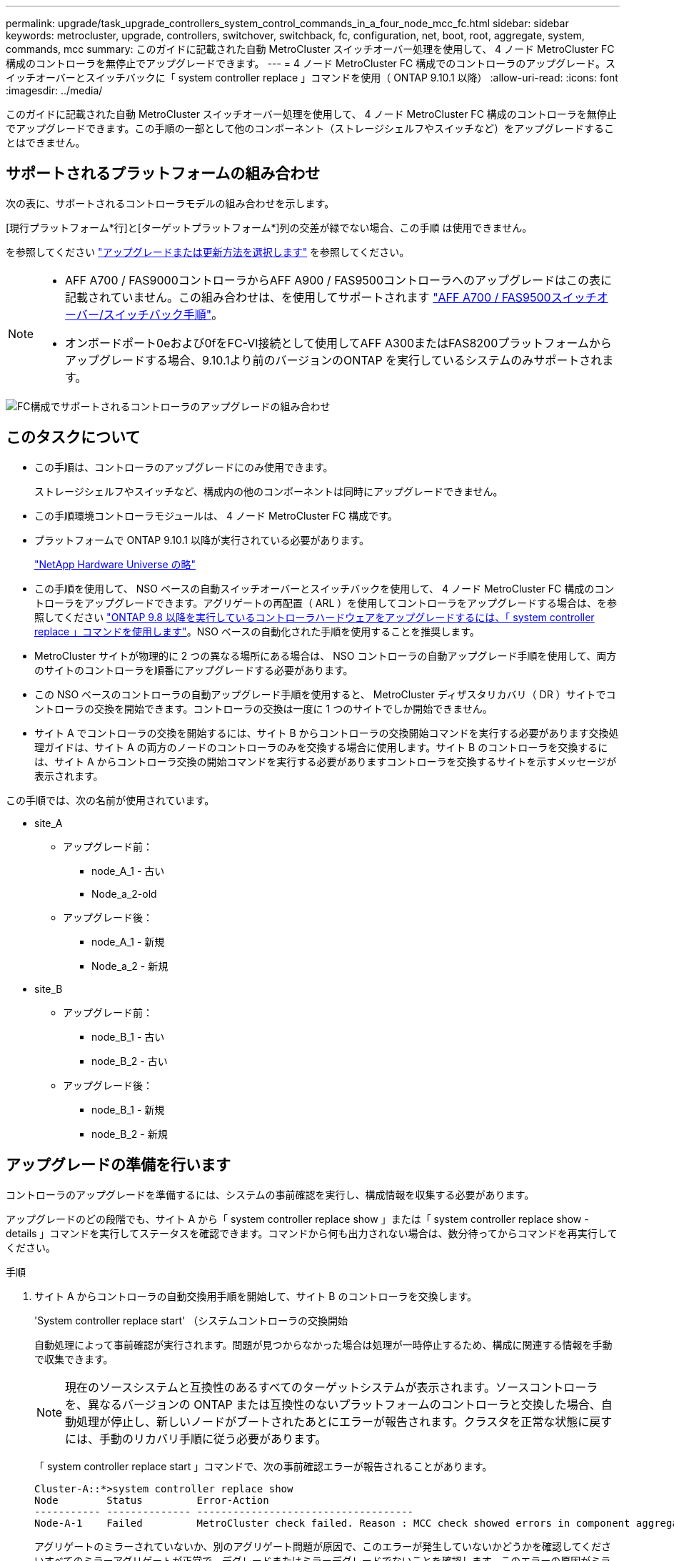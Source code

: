 ---
permalink: upgrade/task_upgrade_controllers_system_control_commands_in_a_four_node_mcc_fc.html 
sidebar: sidebar 
keywords: metrocluster, upgrade, controllers, switchover, switchback, fc, configuration, net, boot, root, aggregate, system, commands, mcc 
summary: このガイドに記載された自動 MetroCluster スイッチオーバー処理を使用して、 4 ノード MetroCluster FC 構成のコントローラを無停止でアップグレードできます。 
---
= 4 ノード MetroCluster FC 構成でのコントローラのアップグレード。スイッチオーバーとスイッチバックに「 system controller replace 」コマンドを使用（ ONTAP 9.10.1 以降）
:allow-uri-read: 
:icons: font
:imagesdir: ../media/


[role="lead"]
このガイドに記載された自動 MetroCluster スイッチオーバー処理を使用して、 4 ノード MetroCluster FC 構成のコントローラを無停止でアップグレードできます。この手順の一部として他のコンポーネント（ストレージシェルフやスイッチなど）をアップグレードすることはできません。



== サポートされるプラットフォームの組み合わせ

次の表に、サポートされるコントローラモデルの組み合わせを示します。

[現行プラットフォーム*行]と[ターゲットプラットフォーム*]列の交差が緑でない場合、この手順 は使用できません。

を参照してください https://docs.netapp.com/us-en/ontap-metrocluster/upgrade/concept_choosing_an_upgrade_method_mcc.html["アップグレードまたは更新方法を選択します"] を参照してください。

[NOTE]
====
* AFF A700 / FAS9000コントローラからAFF A900 / FAS9500コントローラへのアップグレードはこの表に記載されていません。この組み合わせは、を使用してサポートされます link:task_upgrade_A700_to_A900_in_a_four_node_mcc_fc_us_switchover_and_switchback.html["AFF A700 / FAS9500スイッチオーバー/スイッチバック手順"]。
* オンボードポート0eおよび0fをFC-VI接続として使用してAFF A300またはFAS8200プラットフォームからアップグレードする場合、9.10.1より前のバージョンのONTAP を実行しているシステムのみサポートされます。


====
image::supported_controller_upgrades_mccfc_sosb.png[FC構成でサポートされるコントローラのアップグレードの組み合わせ]



== このタスクについて

* この手順は、コントローラのアップグレードにのみ使用できます。
+
ストレージシェルフやスイッチなど、構成内の他のコンポーネントは同時にアップグレードできません。

* この手順環境コントローラモジュールは、 4 ノード MetroCluster FC 構成です。
* プラットフォームで ONTAP 9.10.1 以降が実行されている必要があります。
+
https://hwu.netapp.com["NetApp Hardware Universe の略"^]

* この手順を使用して、 NSO ベースの自動スイッチオーバーとスイッチバックを使用して、 4 ノード MetroCluster FC 構成のコントローラをアップグレードできます。アグリゲートの再配置（ ARL ）を使用してコントローラをアップグレードする場合は、を参照してください https://docs.netapp.com/us-en/ontap-systems-upgrade/upgrade-arl-auto-app/["ONTAP 9.8 以降を実行しているコントローラハードウェアをアップグレードするには、「 system controller replace 」コマンドを使用します"]。NSO ベースの自動化された手順を使用することを推奨します。
* MetroCluster サイトが物理的に 2 つの異なる場所にある場合は、 NSO コントローラの自動アップグレード手順を使用して、両方のサイトのコントローラを順番にアップグレードする必要があります。
* この NSO ベースのコントローラの自動アップグレード手順を使用すると、 MetroCluster ディザスタリカバリ（ DR ）サイトでコントローラの交換を開始できます。コントローラの交換は一度に 1 つのサイトでしか開始できません。
* サイト A でコントローラの交換を開始するには、サイト B からコントローラの交換開始コマンドを実行する必要があります交換処理ガイドは、サイト A の両方のノードのコントローラのみを交換する場合に使用します。サイト B のコントローラを交換するには、サイト A からコントローラ交換の開始コマンドを実行する必要がありますコントローラを交換するサイトを示すメッセージが表示されます。


この手順では、次の名前が使用されています。

* site_A
+
** アップグレード前：
+
*** node_A_1 - 古い
*** Node_a_2-old


** アップグレード後：
+
*** node_A_1 - 新規
*** Node_a_2 - 新規




* site_B
+
** アップグレード前：
+
*** node_B_1 - 古い
*** node_B_2 - 古い


** アップグレード後：
+
*** node_B_1 - 新規
*** node_B_2 - 新規








== アップグレードの準備を行います

コントローラのアップグレードを準備するには、システムの事前確認を実行し、構成情報を収集する必要があります。

アップグレードのどの段階でも、サイト A から「 system controller replace show 」または「 system controller replace show -details 」コマンドを実行してステータスを確認できます。コマンドから何も出力されない場合は、数分待ってからコマンドを再実行してください。

.手順
. サイト A からコントローラの自動交換用手順を開始して、サイト B のコントローラを交換します。
+
'System controller replace start' （システムコントローラの交換開始

+
自動処理によって事前確認が実行されます。問題が見つからなかった場合は処理が一時停止するため、構成に関連する情報を手動で収集できます。

+

NOTE: 現在のソースシステムと互換性のあるすべてのターゲットシステムが表示されます。ソースコントローラを、異なるバージョンの ONTAP または互換性のないプラットフォームのコントローラと交換した場合、自動処理が停止し、新しいノードがブートされたあとにエラーが報告されます。クラスタを正常な状態に戻すには、手動のリカバリ手順に従う必要があります。

+
「 system controller replace start 」コマンドで、次の事前確認エラーが報告されることがあります。

+
[listing]
----
Cluster-A::*>system controller replace show
Node        Status         Error-Action
----------- -------------- ------------------------------------
Node-A-1    Failed         MetroCluster check failed. Reason : MCC check showed errors in component aggregates
----
+
アグリゲートのミラーされていないか、別のアグリゲート問題が原因で、このエラーが発生していないかどうかを確認してくださいすべてのミラーアグリゲートが正常で、デグレードまたはミラーデグレードでないことを確認します。このエラーの原因がミラーされていないアグリゲートのみである場合は、「 system controller replace start 」コマンドで「 -skip-metrocluster-check true 」オプションを選択することで、このエラーを無視できます。リモートストレージにアクセスできる場合、ミラーされていないアグリゲートはスイッチオーバー後にオンラインになります。リモートストレージリンクに障害が発生すると、ミラーされていないアグリゲートがオンラインになりません。

. サイト B にログインし、「 system controller replace show 」または「 system controller replace show -details 」コマンドのコンソールメッセージに表示されるコマンドに従って、設定情報を手動で収集します。




=== アップグレード前に情報を収集

アップグレードの実行前にルートボリュームが暗号化されている場合は、暗号化された古いルートボリュームを含む新しいコントローラをブートするために、バックアップキーとその他の情報を収集する必要があります。

このタスクは、既存の MetroCluster FC 構成で実行します。

.手順
. 既存のコントローラのケーブルにラベルを付けておくと、新しいコントローラをセットアップするときに識別しやすくなります。
. バックアップキーやその他の情報を取得するコマンドを表示します。
+
「 system controller replace show 」と表示されます

+
パートナークラスタから 'how コマンドの下に一覧表示されているコマンドを実行します

. MetroCluster 構成内のノードのシステム ID を収集します。
+
--
MetroCluster node show -fields node-systemid 、 dr-partner-systemid'

交換用手順では、これらのシステム ID を新しいコントローラモジュールのシステム ID に置き換えます。

この 4 ノード MetroCluster FC 構成の例では、次の古いシステム ID が取得されます。

** node_A_1 - 古い： 4068741258
** node_A_2 - 古い： 4068741260
** node_B_1 - 古い： 4068741254
** node_B_2 - 古い： 4068741256


[listing]
----
metrocluster-siteA::> metrocluster node show -fields node-systemid,ha-partner-systemid,dr-partner-systemid,dr-auxiliary-systemid
dr-group-id        cluster           node            node-systemid     ha-partner-systemid     dr-partner-systemid    dr-auxiliary-systemid
-----------        ---------------   ----------      -------------     -------------------     -------------------    ---------------------
1                    Cluster_A       Node_A_1-old    4068741258        4068741260              4068741256             4068741256
1                    Cluster_A       Node_A_2-old    4068741260        4068741258              4068741254             4068741254
1                    Cluster_B       Node_B_1-old    4068741254        4068741256              4068741258             4068741260
1                    Cluster_B       Node_B_2-old    4068741256        4068741254              4068741260             4068741258
4 entries were displayed.
----
この 2 ノード MetroCluster FC 構成の例では、次の古いシステム ID が取得されます。

** node_A_1 ： 4068741258
** node_B_1 ： 4068741254


[listing]
----
metrocluster node show -fields node-systemid,dr-partner-systemid

dr-group-id cluster    node          node-systemid dr-partner-systemid
----------- ---------- --------      ------------- ------------
1           Cluster_A  Node_A_1-old  4068741258    4068741254
1           Cluster_B  node_B_1-old  -             -
2 entries were displayed.
----
--
. 各ノードのポートと LIF の情報を収集
+
ノードごとに次のコマンドの出力を収集する必要があります。

+
** 'network interface show -role cluster, node-mgmt
** 'network port show -node node_name -type physical ’
** 'network port vlan show -node -node-name _`
** 「 network port ifgrp show -node node_name 」 - instance 」を指定します
** 「 network port broadcast-domain show 」
** 「 network port reachability show-detail` 」と表示されます
** network ipspace show
** volume show
** 「 storage aggregate show
** 「 system node run -node _node-name_sysconfig -a 」のように入力します


. MetroCluster ノードが SAN 構成になっている場合は、関連情報を収集します。
+
次のコマンドの出力を収集する必要があります。

+
** 「 fcp adapter show -instance 」のように表示されます
** 「 fcp interface show -instance 」の略
** 「 iscsi interface show 」と表示されます
** ucadmin show


. ルートボリュームが暗号化されている場合は、 key-manager に使用するパスフレーズを収集して保存します。
+
「 securitykey-manager backup show 」を参照してください

. MetroCluster ノードがボリュームまたはアグリゲートに暗号化を使用している場合は、キーとパスフレーズに関する情報をコピーします。
+
追加情報の場合は、を参照してください https://docs.netapp.com/ontap-9/topic/com.netapp.doc.pow-nve/GUID-1677AE0A-FEF7-45FA-8616-885AA3283BCF.html["オンボードキー管理情報の手動でのバックアップ"^]。

+
.. オンボードキーマネージャが設定されている場合：
+
「 securitykey manager onboard show-backup 」を参照してください

+
パスフレーズは、あとでアップグレード手順で必要になります。

.. Enterprise Key Management （ KMIP ）が設定されている場合は、次のコマンドを問題で実行します。
+
「 securitykey-manager external show -instance 」

+
「セキュリティキーマネージャのキークエリ」



. 設定情報の収集が完了したら、処理を再開します。
+
「システムコントローラの交換が再開」





=== Tiebreaker またはその他の監視ソフトウェアから既存の設定を削除します

スイッチオーバーを開始できる MetroCluster Tiebreaker 構成またはその他のサードパーティアプリケーション（たとえば、 ClusterLion ）で既存の構成を監視している場合は、古いコントローラを交換する前に、 Tiebreaker またはその他のソフトウェアから MetroCluster 構成を削除する必要があります。

.手順
. http://docs.netapp.com/ontap-9/topic/com.netapp.doc.hw-metrocluster-tiebreaker/GUID-34C97A45-0BFF-46DD-B104-2AB2805A983D.html["既存の MetroCluster 設定を削除します"^] Tiebreaker ソフトウェアから。
. スイッチオーバーを開始できるサードパーティ製アプリケーションから既存の MetroCluster 構成を削除します。
+
アプリケーションのマニュアルを参照してください。





== 古いコントローラの交換と新しいコントローラのブート

情報を収集して処理を再開すると、スイッチオーバー処理が自動化されます。

自動化操作は ' スイッチオーバー ' 修復アグリゲート ' および修復ルート・アグリゲートのオペレーションを開始しますこれらの処理が完了すると、ユーザの操作のために * 一時停止されます * 。コントローラをラックに設置してパートナーコントローラをブートし、先ほど収集した「 sysconfig 」を使用して、ルートアグリゲートディスクをフラッシュバックアップから新しいコントローラモジュールに再割り当てできます。

スイッチオーバーを開始する前に自動化処理が一時停止するため、サイト B のすべての LIF が「稼働」していることを手動で確認できます必要に応じて 'down' の LIF を up にし 'system controller replace resume' コマンドを使用して自動化処理を再開します



=== 古いコントローラのネットワーク構成を準備しています

新しいコントローラでネットワークが正常に再開されるようにするには、 LIF を共通ポートに移動して、古いコントローラのネットワーク設定を削除する必要があります。

.このタスクについて
* このタスクは、古いノードごとに実行する必要があります。
* で収集した情報を使用します  for the upgrade。


.手順
. 古いノードをブートし、ノードにログインします。
+
「 boot_ontap 」

. 古いコントローラのすべてのデータ LIF のホームポートを、新旧両方のコントローラモジュールで同じ共通ポートに割り当てます。
+
.. LIF を表示します。
+
「 network interface show 」を参照してください

+
SAN と NAS を含むすべてのデータ LIF は ' スイッチオーバーサイト（ cluster_A ）で稼働しているため ' 管理上の "" および運用上の "" ダウン "" になります

.. の出力を確認して、クラスタポートとして使用されていない新旧両方のコントローラで同じ共通の物理ネットワークポートを特定します。
+
たとえば、「 e0d 」は古いコントローラ上の物理ポートであり、新しいコントローラ上にも存在します。「 e0d 」は、クラスタポートとしても、新しいコントローラ上でも使用されません。

+
プラットフォームモデルのポートの用途については、を参照してください https://hwu.netapp.com/["NetApp Hardware Universe の略"^]

.. すべてのデータ LIF で共通ポートをホームポートとして使用するように変更します。
+
「 network interface modify -vserver _svm -name _ -lif data -lif lif _ -home-port_port -id_ 」と入力します

+
次の例では、これは「 e0d 」です。

+
例：

+
[listing]
----
network interface modify -vserver vs0 -lif datalif1 -home-port e0d
----


. ブロードキャストドメインを変更して、削除する必要がある VLAN と物理ポートを削除します。
+
「 broadcast-domain remove-ports -broadcast-domain_domain-name-name_ports_node-name ： port-id_` 」

+
すべての VLAN ポートと物理ポートについて、この手順を繰り返します。

. クラスタポートをメンバーポートとして使用し、インターフェイスグループをメンバーポートとして使用している VLAN ポートをすべて削除します。
+
.. VLAN ポートを削除します。
+
「 network port vlan delete -node-node-name-vlan-name_portid -vlandid_ 」のように指定します

+
例：

+
[listing]
----
network port vlan delete -node node1 -vlan-name e1c-80
----
.. インターフェイスグループから物理ポートを削除します。
+
「 network port ifgrp remove-port -node-node_name -ifgrp_interface-group-name __ port_portid_ 」の形式で指定します

+
例：

+
[listing]
----
network port ifgrp remove-port -node node1 -ifgrp a1a -port e0d
----
.. ブロードキャストドメインから VLAN ポートとインターフェイスグループポートを削除します。
+
'network port broadcast-domain remove-ports -ipspace_ipspace -broadcast-domain_domain-name_ports_nodename ： portname 、 nodename ： portname _ 、

.. 必要に応じて、他の物理ポートをメンバーとして使用するようにインターフェイスグループポートを変更します。
+
ifgrp add-port -node node_name -ifgrp _interface -group-name_port_port-id_`



. ノードを停止します。
+
halt -inhibit-takeover true -node node_name `

+
この手順は両方のノードで実行する必要があります。





=== 新しいコントローラをセットアップする

新しいコントローラをラックに設置してケーブルを接続する必要があります。

.手順
. 必要に応じて、新しいコントローラモジュールとストレージシェルフの配置を計画します。
+
ラックスペースは、コントローラモジュールのプラットフォームモデル、スイッチのタイプ、構成内のストレージシェルフ数によって異なります。

. 自身の適切な接地対策を行います
. コントローラモジュールをラックまたはキャビネットに設置します。
+
https://docs.netapp.com/platstor/index.jsp["AFF と FAS ドキュメントセンター"^]

. 新しいコントローラモジュールに固有の FC-VI カードがない場合、および古いコントローラの FC-VI カードに新しいコントローラの互換性がある場合は、 FC-VI カードを交換し、正しいスロットに取り付けます。
+
を参照してください link:https://hwu.netapp.com["NetApp Hardware Universe の略"^] を参照してください。

. コントローラの電源、シリアルコンソール、および管理接続を、 MetroCluster インストールおよび設定ガイド _ の説明に従ってケーブル接続します。
+
この時点で古いコントローラから切断されていた他のケーブルは接続しないでください。

+
https://docs.netapp.com/platstor/index.jsp["AFF と FAS ドキュメントセンター"^]

. 新しいノードに電源を投入し、 LOADER プロンプトを表示するよう求められたら Ctrl+C キーを押します。




=== 新しいコントローラのネットブート

新しいノードを設置したら、ネットブートを実行して、新しいノードが元のノードと同じバージョンの ONTAP を実行するようにする必要があります。ネットブートという用語は、リモート・サーバに保存された ONTAP イメージからブートすることを意味します。ネットブートの準備を行うときは、システムがアクセスできる Web サーバに、 ONTAP 9 ブート・イメージのコピーを配置する必要があります。

このタスクは、新しい各コントローラモジュールで実行します。

.手順
. にアクセスします https://mysupport.netapp.com/site/["ネットアップサポートサイト"^] システムのネットブートの実行に使用するファイルをダウンロードするには、次の手順を実行します。
. ネットアップサポートサイトのソフトウェアダウンロードセクションから該当する ONTAP ソフトウェアをダウンロードし、 Web にアクセスできるディレクトリに image.tgz ファイルを保存します。
. Web にアクセスできるディレクトリに移動し、必要なファイルが利用可能であることを確認します。
+
|===


| プラットフォームモデル | 作業 


| FAS/AFF8000 シリーズシステム | ターゲットディレクトリに version_image.tgzfile の内容を展開します。 tar -zxvf ONTAP-version _image.tgz 注： Windows で内容を展開する場合は、 7-Zip または WinRAR を使用してネットブートイメージを展開します。ディレクトリの一覧に、カーネルファイル netboot/ kernel を含むネットブートフォルダが表示される必要があります 


| その他すべてのシステム | ディレクトリの一覧に、カーネルファイルがあるネットブートフォルダを含める必要があります。 ONTAP-version _image.tgz ファイルを展開する必要はありません。 
|===
. LOADER プロンプトで、管理 LIF のネットブート接続を設定します。
+
** IP アドレスが DHCP の場合は、自動接続を設定します。
+
ifconfig e0M -auto

** IP アドレスが静的な場合は、手動接続を設定します。
+
ifconfig e0M -addr= ip_addr-mask= netmask `-gw= gateway `



. ネットブートを実行します。
+
** プラットフォームが 80xx シリーズシステムの場合は、次のコマンドを使用します。
+
netboot\http://web_server_ip/path_to_web-accessible_directory/netboot/kernel`

** プラットフォームが他のシステムの場合は、次のコマンドを使用します。
+
netboot\http://web_server_ip/path_to_web-accessible_directory/ontap-version_image.tgz`



. ブートメニューからオプション * （ 7 ） Install new software first * を選択し、新しいソフトウェアイメージをダウンロードしてブートデバイスにインストールします。
+
 Disregard the following message: "This procedure is not supported for Non-Disruptive Upgrade on an HA pair". It applies to nondisruptive upgrades of software, not to upgrades of controllers.
. 手順を続行するかどうかを確認するメッセージが表示されたら、「 y 」と入力し、パッケージの入力を求められたらイメージファイルの URL 「 ¥ http://web_server_ip/path_to_web-accessible_directory/ontap-version_image.tgz` 」を入力します
+
....
Enter username/password if applicable, or press Enter to continue.
....
. 次のようなプロンプトが表示されたら 'n' を入力してバックアップ・リカバリをスキップしてください
+
....
Do you want to restore the backup configuration now? {y|n}
....
. 次のようなプロンプトが表示されたら 'y' と入力して再起動します
+
....
The node must be rebooted to start using the newly installed software. Do you want to reboot now? {y|n}
....




=== コントローラモジュールでの設定の消去

[role="lead"]
MetroCluster 構成で新しいコントローラモジュールを使用する前に、既存の構成をクリアする必要があります。

.手順
. 必要に応じて、ノードを停止して LOADER プロンプトを表示します。
+
「 halt 」

. LOADER プロンプトで、環境変数をデフォルト値に設定します。
+
「デフォルト設定」

. 環境を保存します。
+
'aveenv

. LOADER プロンプトで、ブートメニューを起動します。
+
「 boot_ontap menu

. ブートメニューのプロンプトで、設定を消去します。
+
wipeconfig

+
確認プロンプトに「 yes 」と応答します。

+
ノードがリブートし、もう一度ブートメニューが表示されます。

. ブートメニューでオプション * 5 * を選択し、システムをメンテナンスモードでブートします。
+
確認プロンプトに「 yes 」と応答します。





=== HBA 構成をリストアしています

コントローラモジュールに HBA カードが搭載されているかどうかや設定によっては、サイトで使用するために正しく設定する必要があります。

.手順
. メンテナンスモードで、システム内の HBA の設定を行います。
+
.. ucadmin show と入力し、各ポートの現在の設定を確認します
.. 必要に応じてポートの設定を更新します。


+
|===


| HBA のタイプと目的のモード | 使用するコマンド 


 a| 
CNA FC
 a| 
ucadmin modify -m fc -t initiator_adapter-name _ `



 a| 
CNA イーサネット
 a| 
ucadmin modify -mode cna_adapter-name_`



 a| 
FC ターゲット
 a| 
fcadmin config -t target_adapter-name_`



 a| 
FC イニシエータ
 a| 
fcadmin config -t initiator_adapter-name_`

|===
. メンテナンスモードを終了します。
+
「 halt 」

+
コマンドの実行後、ノードが LOADER プロンプトで停止するまで待ちます。

. ノードをブートしてメンテナンスモードに戻り、設定の変更が反映されるようにします。
+
「 boot_ontap maint 」を使用してください

. 変更内容を確認します。
+
|===


| HBA のタイプ | 使用するコマンド 


 a| 
CNA
 a| 
ucadmin show



 a| 
FC
 a| 
fcadmin show`

|===




=== ルートアグリゲートディスクの再割り当て中です

前の手順で確認した「 sysconfig 」を使用して、ルートアグリゲートディスクを新しいコントローラモジュールに再割り当てします

このタスクはメンテナンスモードで実行します。

古いシステム ID は、で識別されています link:task_upgrade_controllers_system_control_commands_in_a_four_node_mcc_fc.html#gathering-information-before-the-upgrade["アップグレード前に情報を収集"]。

この手順の例では、次のシステム ID を持つコントローラを使用します。

|===


| ノード | 古いシステム ID | 新しいシステム ID 


 a| 
node_B_1
 a| 
4068741254
 a| 
1574774970

|===
.手順
. 他のすべての接続を新しいコントローラモジュール（ FC-VI 、ストレージ、クラスタインターコネクトなど）にケーブル接続します。
. システムを停止し、 LOADER プロンプトからメンテナンスモードでブートします。
+
「 boot_ontap maint 」を使用してください

. node_B_1 古いが所有するディスクを表示します。
+
「ディスクショー - A` 」

+
コマンド出力に、新しいコントローラモジュール（ 1574774970 ）のシステム ID が表示されます。ただし、ルートアグリゲートディスクは古いシステム ID （ 4068741254 ）で所有されます。この例で表示されているのは、 MetroCluster 構成の他のノードが所有するドライブではありません。

+
[listing]
----
*> disk show -a
Local System ID: 1574774970

  DISK         OWNER                     POOL   SERIAL NUMBER    HOME                      DR HOME
------------   -------------             -----  -------------    -------------             -------------
...
rr18:9.126L44 node_B_1-old(4068741254)   Pool1  PZHYN0MD         node_B_1-old(4068741254)  node_B_1-old(4068741254)
rr18:9.126L49 node_B_1-old(4068741254)   Pool1  PPG3J5HA         node_B_1-old(4068741254)  node_B_1-old(4068741254)
rr18:8.126L21 node_B_1-old(4068741254)   Pool1  PZHTDSZD         node_B_1-old(4068741254)  node_B_1-old(4068741254)
rr18:8.126L2  node_B_1-old(4068741254)   Pool0  S0M1J2CF         node_B_1-old(4068741254)  node_B_1-old(4068741254)
rr18:8.126L3  node_B_1-old(4068741254)   Pool0  S0M0CQM5         node_B_1-old(4068741254)  node_B_1-old(4068741254)
rr18:9.126L27 node_B_1-old(4068741254)   Pool0  S0M1PSDW         node_B_1-old(4068741254)  node_B_1-old(4068741254)
...
----
. ドライブシェルフのルートアグリゲートディスクを新しいコントローラに再割り当てします。
+
「ディスクの再割り当て -s _old-sysid_-d_new-sysid_`

+
次の例は、ドライブの再割り当てを示しています。

+
[listing]
----
*> disk reassign -s 4068741254 -d 1574774970
Partner node must not be in Takeover mode during disk reassignment from maintenance mode.
Serious problems could result!!
Do not proceed with reassignment if the partner is in takeover mode. Abort reassignment (y/n)? n

After the node becomes operational, you must perform a takeover and giveback of the HA partner node to ensure disk reassignment is successful.
Do you want to continue (y/n)? Jul 14 19:23:49 [localhost:config.bridge.extra.port:error]: Both FC ports of FC-to-SAS bridge rtp-fc02-41-rr18:9.126L0 S/N [FB7500N107692] are attached to this controller.
y
Disk ownership will be updated on all disks previously belonging to Filer with sysid 4068741254.
Do you want to continue (y/n)? y
----
. すべてのディスクが想定どおりに再割り当てされていることを確認します。
+
「ディスクショー」

+
[listing]
----
*> disk show
Local System ID: 1574774970

  DISK        OWNER                      POOL   SERIAL NUMBER   HOME                      DR HOME
------------  -------------              -----  -------------   -------------             -------------
rr18:8.126L18 node_B_1-new(1574774970)   Pool1  PZHYN0MD        node_B_1-new(1574774970)  node_B_1-new(1574774970)
rr18:9.126L49 node_B_1-new(1574774970)   Pool1  PPG3J5HA        node_B_1-new(1574774970)  node_B_1-new(1574774970)
rr18:8.126L21 node_B_1-new(1574774970)   Pool1  PZHTDSZD        node_B_1-new(1574774970)  node_B_1-new(1574774970)
rr18:8.126L2  node_B_1-new(1574774970)   Pool0  S0M1J2CF        node_B_1-new(1574774970)  node_B_1-new(1574774970)
rr18:9.126L29 node_B_1-new(1574774970)   Pool0  S0M0CQM5        node_B_1-new(1574774970)  node_B_1-new(1574774970)
rr18:8.126L1  node_B_1-new(1574774970)   Pool0  S0M1PSDW        node_B_1-new(1574774970)  node_B_1-new(1574774970)
*>
----
. アグリゲートのステータスを表示します。
+
「 aggr status 」を入力します

+
[listing]
----
*> aggr status
           Aggr            State       Status           Options
aggr0_node_b_1-root        online      raid_dp, aggr    root, nosnap=on,
                           mirrored                     mirror_resync_priority=high(fixed)
                           fast zeroed
                           64-bit
----
. パートナーノードで上記の手順を繰り返します（ node_B_2 - 新規）。




=== 新しいコントローラのブート

コントローラのフラッシュイメージを更新するには、ブートメニューからコントローラをリブートする必要があります。暗号化が設定されている場合は、追加の手順が必要です。

VLAN とインターフェイスグループを再設定できます。必要に応じて、「 system controller replace resume 」コマンドを使用して処理を再開する前に、クラスタ LIF とブロードキャストドメインのポートを手動で変更します。

このタスクはすべての新しいコントローラで実行する必要があります。

.手順
. ノードを停止します。
+
「 halt 」

. 外部キー管理ツールが設定されている場合は、関連する bootargs を設定します。
+
'setenv bootarg.kmip.init.ipaddr _ip-address_'

+
'setenv bootarg.kmip.init.netmask _netmask_`

+
'setenv bootarg.kmip.init.gateway _gateway-address_

+
'setenv bootarg.kmip.init.interface _interface-id_

. ブートメニューを表示します。
+
「 boot_ontap menu

. ルート暗号化を使用する場合は、キー管理設定のブートメニューオプションを選択します。
+
|===


| 使用するポート | 選択するブートメニューオプション 


 a| 
オンボードキー管理
 a| 
オプション "10 `"

プロンプトに従って、キー管理ツールの構成をリカバリおよびリストアするために必要な入力を指定します。



 a| 
外部キー管理
 a| 
オプション "11`"

プロンプトに従って、キー管理ツールの構成をリカバリおよびリストアするために必要な入力を指定します。

|===
. 自動ブートが有効になっている場合は、 Ctrl+C を押して自動ブートを中断します
. ブートメニューからオプション "6`" を実行します
+

NOTE: オプション "6`" を選択すると ' 完了前にノードが 2 回再起動されます

+
システム ID 変更プロンプトに「 y 」と入力します。2 回目のリブートメッセージが表示されるまで待ちます。

+
[listing]
----
Successfully restored env file from boot media...

Rebooting to load the restored env file...
----
. partner-sysid が正しいことを確認します。
+
printenv partner-sysid

+
partner-sysid が正しくない場合は、次のように設定します。

+
'setenv partner-sysid_partner-SysID_`

. ルート暗号化を使用する場合は、キー管理設定のブートメニューオプションを再度選択します。
+
|===


| 使用するポート | 選択するブートメニューオプション 


 a| 
オンボードキー管理
 a| 
オプション "10 `"

プロンプトに従って、キー管理ツールの構成をリカバリおよびリストアするために必要な入力を指定します。



 a| 
外部キー管理
 a| 
オプション "11`"

プロンプトに従って、キー管理ツールの構成をリカバリおよびリストアするために必要な入力を指定します。

|===
+
キー・マネージャの設定に応じて '10 またはオプション 11 を選択し ' 最初のブート・メニュー・プロンプトでオプション 6 を選択して 'recovery 手順を実行しますノードを完全にブートするには ' オプション "1" によって続行されるリカバリ手順 ( 通常のブート ) を繰り返す必要がある場合があります

. ノードをブートします。
+
「 boot_ontap 」

. 交換したノードがブートするまで待ちます。
+
いずれかのノードがテイクオーバーモードの場合は、「 storage failover giveback 」コマンドを使用してギブバックを実行します。

. すべてのポートがブロードキャストドメインに属していることを確認します。
+
.. ブロードキャストドメインを表示します。
+
「 network port broadcast-domain show 」

.. 必要に応じて、ブロードキャストドメインにポートを追加します。
+
https://docs.netapp.com/ontap-9/topic/com.netapp.doc.dot-cm-nmg/GUID-003BDFCD-58A3-46C9-BF0C-BA1D1D1475F9.html["ブロードキャストドメインのポートの追加と削除"^]

.. インタークラスタ LIF をホストする物理ポートを対応するブロードキャストドメインに追加します。
.. 新しい物理ポートをホームポートとして使用するようにクラスタ間 LIF を変更します。
.. クラスタ間 LIF が起動したら、クラスタピアのステータスを確認し、必要に応じてクラスタピアリングを再確立します。
+
クラスタピアリングの再設定が必要になる場合があります。

+
link:../install-fc/concept_configure_the_mcc_software_in_ontap.html#peering-the-clusters["クラスタピア関係を作成"]

.. 必要に応じて、 VLAN とインターフェイスグループを再作成します。
+
VLAN およびインターフェイスグループのメンバーシップは、古いノードと異なる場合があります。

+
https://docs.netapp.com/ontap-9/topic/com.netapp.doc.dot-cm-nmg/GUID-8929FCE2-5888-4051-B8C0-E27CAF3F2A63.html["VLAN を作成する"^]

+
https://docs.netapp.com/ontap-9/topic/com.netapp.doc.dot-cm-nmg/GUID-DBC9DEE2-EAB7-430A-A773-4E3420EE2AA1.html["物理ポートを組み合わせたインターフェイスグループの作成"^]



. 暗号化を使用する場合は、キー管理設定に対応したコマンドを使用してキーをリストアします。
+
|===


| 使用するポート | 使用するコマンド 


 a| 
オンボードキー管理
 a| 
「セキュリティキーマネージャオンボード同期」

詳細については、を参照してください https://docs.netapp.com/ontap-9/topic/com.netapp.doc.pow-nve/GUID-E4AB2ED4-9227-4974-A311-13036EB43A3D.html["オンボードキー管理の暗号化キーのリストア"^]。



 a| 
外部キー管理
 a| 
「 securitykey manager external restore -vserver _svm_-node __ key -server_host_name | ip_address ： port_-key-id key_id -key tag key_tag_node-name_ 」

詳細については、を参照してください https://docs.netapp.com/ontap-9/topic/com.netapp.doc.pow-nve/GUID-32DA96C3-9B04-4401-92B8-EAF323C3C863.html["外部キー管理の暗号化キーのリストア"^]。

|===
. 処理を再開する前に、 MetroCluster が正しく設定されていることを確認してください。ノードのステータスを確認します。
+
MetroCluster node show

+
新しいノード（ site_B ）の状態が「 Waiting for switchback state * from site_A 」であることを確認します

. 処理を再開します。
+
「システムコントローラの交換が再開」





== アップグレードを完了します

自動処理では、検証システムのチェックが実行されたあと一時停止するため、ネットワークの到達可能性を確認できます。検証が完了すると、リソースの再取得フェーズが開始され、自動化処理によってサイト A でスイッチバックが実行され、アップグレード後のチェックで一時停止されます。自動処理を再開すると、アップグレード後のチェックが実行され、エラーが検出されない場合はアップグレードが完了としてマークされます。

.手順
. コンソールメッセージに従って、ネットワークの到達可能性を確認します。
. 検証が完了したら、処理を再開します。
+
「システムコントローラの交換が再開」

. 自動化処理では、サイト A でスイッチバックが実行され、アップグレード後のチェックが実行されます。処理が一時停止した場合は、コンソールメッセージに従って SAN LIF のステータスを手動で確認し、ネットワーク設定を確認します。
. 検証が完了したら、処理を再開します。
+
「システムコントローラの交換が再開」

. アップグレード後チェックのステータスを確認します。
+
「 system controller replace show 」と表示されます

+
アップグレード後のチェックでエラーが報告されなかった場合、アップグレードは完了です。

. コントローラのアップグレードが完了したら、サイト B でログインし、交換したコントローラが正しく設定されていることを確認します。




=== Tiebreaker 監視をリストアしています

MetroCluster 構成が Tiebreaker ソフトウェアで監視するように設定されている場合は、 Tiebreaker 接続をリストアできます。

. の手順を使用します http://docs.netapp.com/ontap-9/topic/com.netapp.doc.hw-metrocluster-tiebreaker/GUID-7259BCA4-104C-49C6-BAD0-1068CA2A3DA5.html["MetroCluster 構成を追加しています"]。

